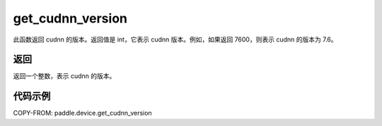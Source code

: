 .. _cn_api_get_cudnn_version:

get_cudnn_version
-------------------------------

.. py:function:: paddle.device.get_cudnn_version()


此函数返回 cudnn 的版本。返回值是 int，它表示 cudnn 版本。例如，如果返回 7600，则表示 cudnn 的版本为 7.6。

返回
::::::::::::
返回一个整数，表示 cudnn 的版本。

代码示例
::::::::::::

COPY-FROM: paddle.device.get_cudnn_version
